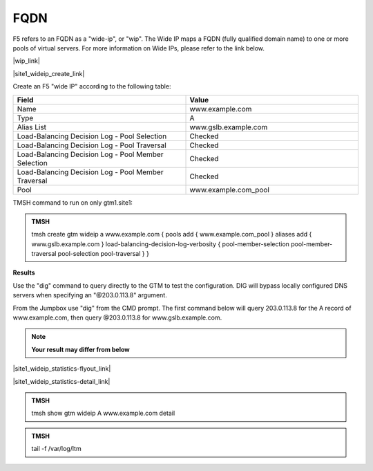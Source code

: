 FQDN
==============================

F5 refers to an FQDN as a "wide-ip", or "wip". The Wide IP maps a FQDN (fully qualified domain name) to one or more pools of virtual servers. For more information on Wide IPs, please refer to the link below.

|wip_link|

.. |wip_link| raw:: html

   <a href="https://support.f5.com/kb/en-us/products/big-ip-dns/manuals/product/bigip-dns-concepts-12-0-0/5.html" target="_blank">More information on Wide IPs</a>


|site1_wideip_create_link|

.. |site1_wideip_create_link| raw:: html

   On gtm1.site<b>1</b> navigate to: <a href="https://gtm1.site1.example.com/tmui/Control/jspmap/tmui/globallb/wideip/create.jsp" target="_blank">DNS  ››  GSLB : Wide IPs : Wide IP List</a>
   
.. image:: ../../media/gtm_wideip_list.png
   :align: left

Create an F5 "wide IP" according to the following table:

.. csv-table::
   :header: "Field", "Value"
   :widths: 15, 15

   "Name", "www.example.com"
   "Type", "A"
   "Alias List", "www.gslb.example.com"
   "Load-Balancing Decision Log - Pool Selection", "Checked"
   "Load-Balancing Decision Log - Pool Traversal", "Checked"
   "Load-Balancing Decision Log - Pool Member Selection", "Checked"
   "Load-Balancing Decision Log - Pool Member Traversal", "Checked"
   "Pool", "www.example.com_pool"


.. image:: ../../media/gtm_wideip_create.png
   :align: left

TMSH command to run on only gtm1.site1:

.. admonition:: TMSH

   tmsh create gtm wideip a www.example.com { pools add { www.example.com_pool } aliases add { www.gslb.example.com } load-balancing-decision-log-verbosity {  pool-member-selection pool-member-traversal pool-selection pool-traversal } }

**Results**

Use the "dig" command to query directly to the GTM to test the configuration. DIG will bypass locally configured DNS servers when specifying an "@203.0.113.8" argument.

From the Jumpbox use "dig" from the CMD prompt. The first command below will query 203.0.113.8 for the A record of www.example.com, then query @203.0.113.8 for www.gslb.example.com.

.. note::  **Your result may differ from below**

.. image:: ../../media/dns_gslb_site1_widepip_results.png
   :align: left

|site1_wideip_statistics-flyout_link|

.. |site1_wideip_statistics-flyout_link| raw:: html

   On gtm1.site<b>1</b> <a href="https://gtm1.site1.example.com/tmui/Control/jspmap/tmui/globallb/stats/wideip/stats.jsp" target="_blank">view statistics</a>
   
.. image:: ../../media/gtm_wideip_statistics_flyout.png
   :align: left

|site1_wideip_statistics-detail_link|

.. |site1_wideip_statistics-detail_link| raw:: html

   <a href="https://gtm1.site1.example.com/tmui/Control/jspmap/tmui/globallb/stats/wideip/stats_detail.jsp?name=/Common/www.example.com&type=1&identity=www.example.com : A" target="_blank">For more details click "View"</a>

.. image:: ../../media/gtm_wideip_statistics.png
   :align: left

.. admonition:: TMSH

   tmsh show gtm wideip A www.example.com detail

.. image:: ../../media/gtm_wideip_tmsh-show.png
   :align: left

.. admonition:: TMSH

   tail -f /var/log/ltm

.. image:: ../../media/tail_var_log_ltm.png
   :align: left
